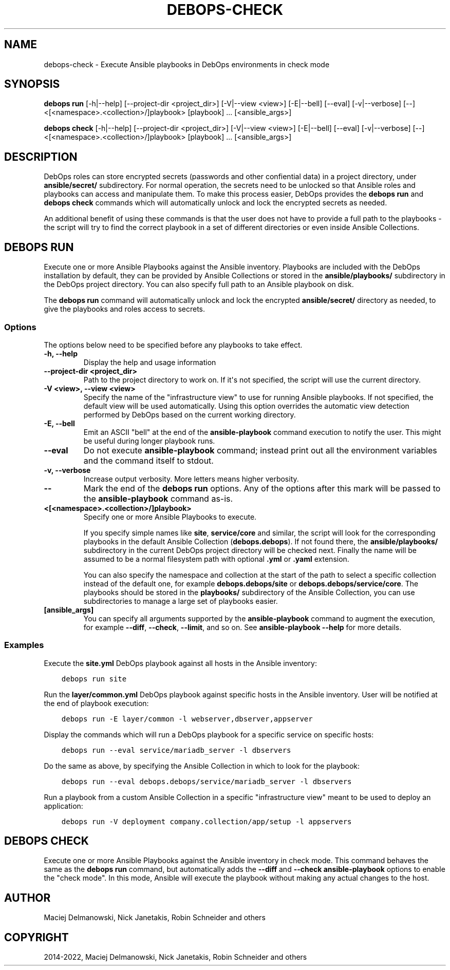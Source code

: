 .\" Man page generated from reStructuredText.
.
.TH "DEBOPS-CHECK" "1" "May 25, 2023" "v3.0.5" "DebOps"
.SH NAME
debops-check \- Execute Ansible playbooks in DebOps environments in check mode
.
.nr rst2man-indent-level 0
.
.de1 rstReportMargin
\\$1 \\n[an-margin]
level \\n[rst2man-indent-level]
level margin: \\n[rst2man-indent\\n[rst2man-indent-level]]
-
\\n[rst2man-indent0]
\\n[rst2man-indent1]
\\n[rst2man-indent2]
..
.de1 INDENT
.\" .rstReportMargin pre:
. RS \\$1
. nr rst2man-indent\\n[rst2man-indent-level] \\n[an-margin]
. nr rst2man-indent-level +1
.\" .rstReportMargin post:
..
.de UNINDENT
. RE
.\" indent \\n[an-margin]
.\" old: \\n[rst2man-indent\\n[rst2man-indent-level]]
.nr rst2man-indent-level -1
.\" new: \\n[rst2man-indent\\n[rst2man-indent-level]]
.in \\n[rst2man-indent\\n[rst2man-indent-level]]u
..
.SH SYNOPSIS
.sp
\fBdebops run\fP [\-h|\-\-help] [\-\-project\-dir <project_dir>] [\-V|\-\-view <view>] [\-E|\-\-bell] [\-\-eval] [\-v|\-\-verbose] [\-\-] <[<namespace>.<collection>/]playbook> [playbook] ... [<ansible_args>]
.sp
\fBdebops check\fP [\-h|\-\-help] [\-\-project\-dir <project_dir>] [\-V|\-\-view <view>] [\-E|\-\-bell] [\-\-eval] [\-v|\-\-verbose] [\-\-] <[<namespace>.<collection>/]playbook> [playbook] ... [<ansible_args>]
.SH DESCRIPTION
.sp
DebOps roles can store encrypted secrets (passwords and other confiential data)
in a project directory, under \fBansible/secret/\fP subdirectory. For normal
operation, the secrets need to be unlocked so that Ansible roles and playbooks
can access and manipulate them. To make this process easier, DebOps provides
the \fBdebops run\fP and \fBdebops check\fP commands which will
automatically unlock and lock the encrypted secrets as needed.
.sp
An additional benefit of using these commands is that the user does not have to
provide a full path to the playbooks \- the script will try to find the correct
playbook in a set of different directories or even inside Ansible Collections.
.SH DEBOPS RUN
.sp
Execute one or more Ansible Playbooks against the Ansible inventory. Playbooks
are included with the DebOps installation by default, they can be provided by
Ansible Collections or stored in the \fBansible/playbooks/\fP subdirectory in
the DebOps project directory. You can also specify full path to an Ansible
playbook on disk.
.sp
The \fBdebops run\fP command will automatically unlock and lock the
encrypted \fBansible/secret/\fP directory as needed, to give the playbooks
and roles access to secrets.
.SS Options
.sp
The options below need to be specified before any playbooks to take effect.
.INDENT 0.0
.TP
.B \fB\-h, \-\-help\fP
Display the help and usage information
.TP
.B \fB\-\-project\-dir <project_dir>\fP
Path to the project directory to work on. If it\(aqs not specified, the script
will use the current directory.
.TP
.B \fB\-V <view>, \-\-view <view>\fP
Specify the name of the "infrastructure view" to use for running Ansible
playbooks. If not specified, the default view will be used automatically.
Using this option overrides the automatic view detection performed by DebOps
based on the current working directory.
.TP
.B \fB\-E, \-\-bell\fP
Emit an ASCII "bell" at the end of the \fBansible\-playbook\fP command
execution to notify the user. This might be useful during longer playbook
runs.
.TP
.B \fB\-\-eval\fP
Do not execute \fBansible\-playbook\fP command; instead print out all the
environment variables and the command itself to stdout.
.TP
.B \fB\-v, \-\-verbose\fP
Increase output verbosity. More letters means higher verbosity.
.TP
.B \fB\-\-\fP
Mark the end of the \fBdebops run\fP options. Any of the options after
this mark will be passed to the \fBansible\-playbook\fP command as\-is.
.TP
.B \fB<[<namespace>.<collection>/]playbook>\fP
Specify one or more Ansible Playbooks to execute.
.sp
If you specify simple names like \fBsite\fP, \fBservice/core\fP and
similar, the script will look for the corresponding playbooks in the default
Ansible Collection (\fBdebops.debops\fP). If not found there, the
\fBansible/playbooks/\fP subdirectory in the current DebOps project
directory will be checked next. Finally the name will be assumed to be
a normal filesystem path with optional \fB\&.yml\fP or \fB\&.yaml\fP extension.
.sp
You can also specify the namespace and collection at the start of the path to
select a specific collection instead of the default one, for example
\fBdebops.debops/site\fP or \fBdebops.debops/service/core\fP\&. The
playbooks should be stored in the \fBplaybooks/\fP subdirectory of the
Ansible Collection, you can use subdirectories to manage a large set of
playbooks easier.
.TP
.B \fB[ansible_args]\fP
You can specify all arguments supported by the \fBansible\-playbook\fP
command to augment the execution, for example \fB\-\-diff\fP, \fB\-\-check\fP,
\fB\-\-limit\fP, and so on. See \fBansible\-playbook \-\-help\fP for more
details.
.UNINDENT
.SS Examples
.sp
Execute the \fBsite.yml\fP DebOps playbook against all hosts in the Ansible
inventory:
.INDENT 0.0
.INDENT 3.5
.sp
.nf
.ft C
debops run site
.ft P
.fi
.UNINDENT
.UNINDENT
.sp
Run the \fBlayer/common.yml\fP DebOps playbook against specific hosts in the
Ansible inventory. User will be notified at the end of playbook execution:
.INDENT 0.0
.INDENT 3.5
.sp
.nf
.ft C
debops run \-E layer/common \-l webserver,dbserver,appserver
.ft P
.fi
.UNINDENT
.UNINDENT
.sp
Display the commands which will run a DebOps playbook for a specific service on
specific hosts:
.INDENT 0.0
.INDENT 3.5
.sp
.nf
.ft C
debops run \-\-eval service/mariadb_server \-l dbservers
.ft P
.fi
.UNINDENT
.UNINDENT
.sp
Do the same as above, by specifying the Ansible Collection in which to look for
the playbook:
.INDENT 0.0
.INDENT 3.5
.sp
.nf
.ft C
debops run \-\-eval debops.debops/service/mariadb_server \-l dbservers
.ft P
.fi
.UNINDENT
.UNINDENT
.sp
Run a playbook from a custom Ansible Collection in a specific "infrastructure
view" meant to be used to deploy an application:
.INDENT 0.0
.INDENT 3.5
.sp
.nf
.ft C
debops run \-V deployment company.collection/app/setup \-l appservers
.ft P
.fi
.UNINDENT
.UNINDENT
.SH DEBOPS CHECK
.sp
Execute one or more Ansible Playbooks against the Ansible inventory in check
mode. This command behaves the same as the \fBdebops run\fP command, but
automatically adds the \fB\-\-diff\fP and \fB\-\-check\fP \fBansible\-playbook\fP
options to enable the "check mode". In this mode, Ansible will execute the
playbook without making any actual changes to the host.
.SH AUTHOR
Maciej Delmanowski, Nick Janetakis, Robin Schneider and others
.SH COPYRIGHT
2014-2022, Maciej Delmanowski, Nick Janetakis, Robin Schneider and others
.\" Generated by docutils manpage writer.
.
